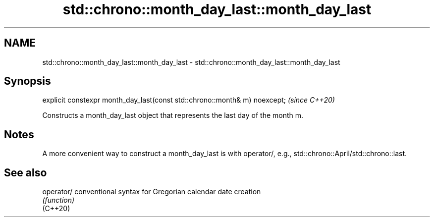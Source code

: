 .TH std::chrono::month_day_last::month_day_last 3 "2020.03.24" "http://cppreference.com" "C++ Standard Libary"
.SH NAME
std::chrono::month_day_last::month_day_last \- std::chrono::month_day_last::month_day_last

.SH Synopsis

  explicit constexpr month_day_last(const std::chrono::month& m) noexcept;  \fI(since C++20)\fP

  Constructs a month_day_last object that represents the last day of the month m.

.SH Notes

  A more convenient way to construct a month_day_last is with operator/, e.g., std::chrono::April/std::chrono::last.

.SH See also



  operator/ conventional syntax for Gregorian calendar date creation
            \fI(function)\fP
  (C++20)




